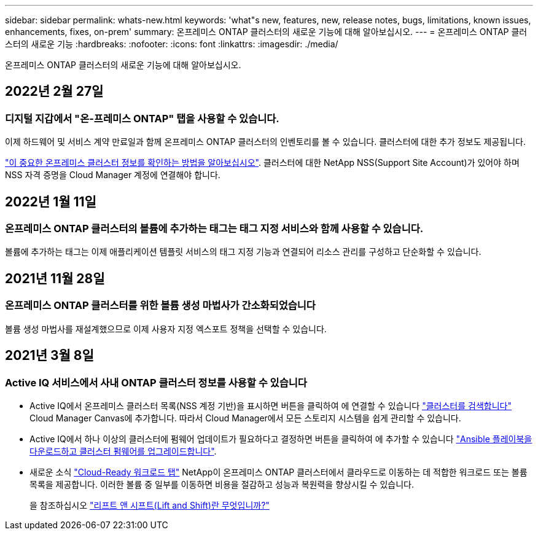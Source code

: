 ---
sidebar: sidebar 
permalink: whats-new.html 
keywords: 'what"s new, features, new, release notes, bugs, limitations, known issues, enhancements, fixes, on-prem' 
summary: 온프레미스 ONTAP 클러스터의 새로운 기능에 대해 알아보십시오. 
---
= 온프레미스 ONTAP 클러스터의 새로운 기능
:hardbreaks:
:nofooter: 
:icons: font
:linkattrs: 
:imagesdir: ./media/


[role="lead"]
온프레미스 ONTAP 클러스터의 새로운 기능에 대해 알아보십시오.



== 2022년 2월 27일



=== 디지털 지갑에서 "온-프레미스 ONTAP" 탭을 사용할 수 있습니다.

이제 하드웨어 및 서비스 계약 만료일과 함께 온프레미스 ONTAP 클러스터의 인벤토리를 볼 수 있습니다. 클러스터에 대한 추가 정보도 제공됩니다.

https://docs.netapp.com/us-en/cloud-manager-ontap-onprem/task-discovering-ontap.html#viewing-cluster-information-and-contract-details["이 중요한 온프레미스 클러스터 정보를 확인하는 방법을 알아보십시오"]. 클러스터에 대한 NetApp NSS(Support Site Account)가 있어야 하며 NSS 자격 증명을 Cloud Manager 계정에 연결해야 합니다.



== 2022년 1월 11일



=== 온프레미스 ONTAP 클러스터의 볼륨에 추가하는 태그는 태그 지정 서비스와 함께 사용할 수 있습니다.

볼륨에 추가하는 태그는 이제 애플리케이션 템플릿 서비스의 태그 지정 기능과 연결되어 리소스 관리를 구성하고 단순화할 수 있습니다.



== 2021년 11월 28일



=== 온프레미스 ONTAP 클러스터를 위한 볼륨 생성 마법사가 간소화되었습니다

볼륨 생성 마법사를 재설계했으므로 이제 사용자 지정 엑스포트 정책을 선택할 수 있습니다.



== 2021년 3월 8일



=== Active IQ 서비스에서 사내 ONTAP 클러스터 정보를 사용할 수 있습니다

* Active IQ에서 온프레미스 클러스터 목록(NSS 계정 기반)을 표시하면 버튼을 클릭하여 에 연결할 수 있습니다 link:task-discovering-ontap.html#discovering-clusters-from-the-discovery-page["클러스터를 검색합니다"^] Cloud Manager Canvas에 추가합니다. 따라서 Cloud Manager에서 모든 스토리지 시스템을 쉽게 관리할 수 있습니다.
* Active IQ에서 하나 이상의 클러스터에 펌웨어 업데이트가 필요하다고 결정하면 버튼을 클릭하여 에 추가할 수 있습니다 link:task-managing-ontap.html#downloading-new-disk-and-shelf-firmware["Ansible 플레이북을 다운로드하고 클러스터 펌웨어를 업그레이드합니다"^].
* 새로운 소식 link:task-managing-ontap.html#viewing-on-prem-workloads-that-are-candidates-for-the-cloud["Cloud-Ready 워크로드 탭"^] NetApp이 온프레미스 ONTAP 클러스터에서 클라우드로 이동하는 데 적합한 워크로드 또는 볼륨 목록을 제공합니다. 이러한 볼륨 중 일부를 이동하면 비용을 절감하고 성능과 복원력을 향상시킬 수 있습니다.
+
을 참조하십시오 link:https://www.netapp.com/knowledge-center/what-is-lift-and-shift["리프트 앤 시프트(Lift and Shift)란 무엇입니까?"]


